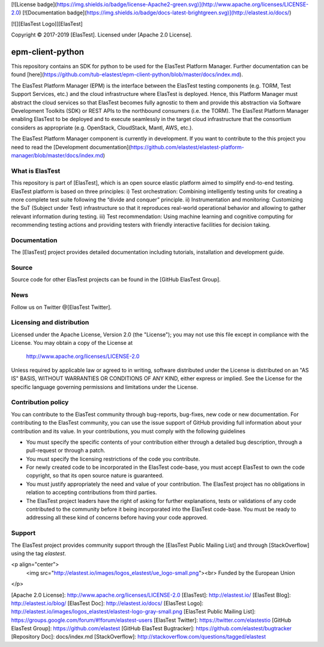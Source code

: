 [![License badge](https://img.shields.io/badge/license-Apache2-green.svg)](http://www.apache.org/licenses/LICENSE-2.0)
[![Documentation badge](https://img.shields.io/badge/docs-latest-brightgreen.svg)](http://elastest.io/docs/)

[![][ElasTest Logo]][ElasTest]

Copyright © 2017-2019 [ElasTest]. Licensed under [Apache 2.0 License].

epm-client-python
==============================

This repository contains an SDK for python to be used for the ElasTest Platform Manager. Further documentation can be found [here](https://github.com/tub-elastest/epm-client-python/blob/master/docs/index.md).

The ElasTest Platform Manager (EPM) is the interface between the ElasTest testing components (e.g. TORM, Test Support Services, etc.) and the cloud infrastructure where ElasTest is deployed. Hence, this Platform Manager must abstract the cloud services so that ElasTest becomes fully agnostic to them and provide this abstraction via Software Development Toolkits (SDK) or REST APIs to the northbound consumers (i.e. the TORM). The ElasTest Platform Manager enabling ElasTest to be deployed and to execute seamlessly in the target cloud infrastructure that the consortium considers as appropriate (e.g. OpenStack, CloudStack, Mantl, AWS, etc.).

The ElasTest Platform Manager component is currently in development. If you want to contribute to the this project you need to read the [Development documentation](https://github.com/elastest/elastest-platform-manager/blob/master/docs/index.md) 

What is ElasTest
-----------------

This repository is part of [ElasTest], which is an open source elastic platform
aimed to simplify end-to-end testing. ElasTest platform is based on three
principles: i) Test orchestration: Combining intelligently testing units for
creating a more complete test suite following the “divide and conquer” principle.
ii) Instrumentation and monitoring: Customizing the SuT (Subject under Test)
infrastructure so that it reproduces real-world operational behavior and allowing
to gather relevant information during testing. iii) Test recommendation: Using machine
learning and cognitive computing for recommending testing actions and providing
testers with friendly interactive facilities for decision taking.

Documentation
-------------

The [ElasTest] project provides detailed documentation including tutorials,
installation and development guide.

Source
------

Source code for other ElasTest projects can be found in the [GitHub ElasTest
Group].

News
----

Follow us on Twitter @[ElasTest Twitter].

Licensing and distribution
--------------------------

Licensed under the Apache License, Version 2.0 (the "License");
you may not use this file except in compliance with the License.
You may obtain a copy of the License at

  http://www.apache.org/licenses/LICENSE-2.0

Unless required by applicable law or agreed to in writing, software
distributed under the License is distributed on an "AS IS" BASIS,
WITHOUT WARRANTIES OR CONDITIONS OF ANY KIND, either express or implied.
See the License for the specific language governing permissions and
limitations under the License.

Contribution policy
-------------------

You can contribute to the ElasTest community through bug-reports, bug-fixes,
new code or new documentation. For contributing to the ElasTest community,
you can use the issue support of GitHub providing full information about your
contribution and its value. In your contributions, you must comply with the
following guidelines

* You must specify the specific contents of your contribution either through a
  detailed bug description, through a pull-request or through a patch.
* You must specify the licensing restrictions of the code you contribute.
* For newly created code to be incorporated in the ElasTest code-base, you
  must accept ElasTest to own the code copyright, so that its open source
  nature is guaranteed.
* You must justify appropriately the need and value of your contribution. The
  ElasTest project has no obligations in relation to accepting contributions
  from third parties.
* The ElasTest project leaders have the right of asking for further
  explanations, tests or validations of any code contributed to the community
  before it being incorporated into the ElasTest code-base. You must be ready
  to addressing all these kind of concerns before having your code approved.

Support
-------

The ElasTest project provides community support through the [ElasTest Public
Mailing List] and through [StackOverflow] using the tag *elastest*.


<p align="center">
  <img src="http://elastest.io/images/logos_elastest/ue_logo-small.png"><br>
  Funded by the European Union
</p>

[Apache 2.0 License]: http://www.apache.org/licenses/LICENSE-2.0
[ElasTest]: http://elastest.io/
[ElasTest Blog]: http://elastest.io/blog/
[ElasTest Doc]: http://elastest.io/docs/
[ElasTest Logo]: http://elastest.io/images/logos_elastest/elastest-logo-gray-small.png
[ElasTest Public Mailing List]: https://groups.google.com/forum/#!forum/elastest-users
[ElasTest Twitter]: https://twitter.com/elastestio
[GitHub ElasTest Group]: https://github.com/elastest
[GitHub ElasTest Bugtracker]: https://github.com/elastest/bugtracker
[Repository Doc]: docs/index.md
[StackOverflow]: http://stackoverflow.com/questions/tagged/elastest





